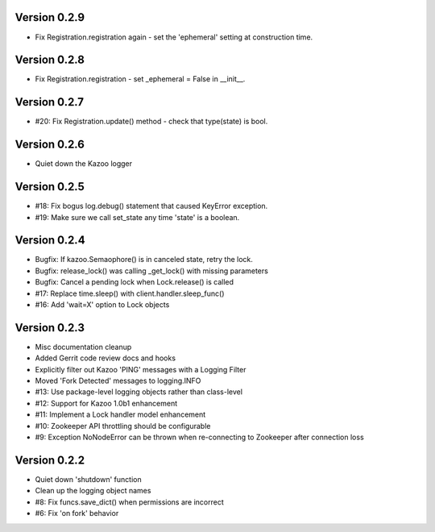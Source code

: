 Version 0.2.9
============================================================
*   Fix Registration.registration again - set the 'ephemeral' setting at construction time.

Version 0.2.8
============================================================
*   Fix Registration.registration - set _ephemeral = False in __init__.

Version 0.2.7
============================================================
*   #20: Fix Registration.update() method - check that type(state) is bool.

Version 0.2.6
============================================================
*   Quiet down the Kazoo logger

Version 0.2.5
============================================================
*   #18: Fix bogus log.debug() statement that caused KeyError exception.
*   #19: Make sure we call set_state any time 'state' is a boolean.

Version 0.2.4
============================================================
*   Bugfix: If kazoo.Semaophore() is in canceled state, retry the lock.
*   Bugfix: release_lock() was calling _get_lock() with missing parameters
*   Bugfix: Cancel a pending lock when Lock.release() is called
*   #17: Replace time.sleep() with client.handler.sleep_func()
*   #16: Add 'wait=X' option to Lock objects

Version 0.2.3
============================================================

*    Misc documentation cleanup
*    Added Gerrit code review docs and hooks
*    Explicitly filter out Kazoo 'PING' messages with a Logging Filter
*    Moved 'Fork Detected' messages to logging.INFO
*    #13: Use package-level logging objects rather than class-level
*    #12: Support for Kazoo 1.0b1 enhancement
*    #11: Implement a Lock handler model enhancement
*    #10: Zookeeper API throttling should be configurable
*    #9: Exception NoNodeError can be thrown when re-connecting to Zookeeper after connection loss


Version 0.2.2
============================================================

*    Quiet down 'shutdown' function
*    Clean up the logging object names
*    #8: Fix funcs.save_dict() when permissions are incorrect
*    #6: Fix 'on fork' behavior

